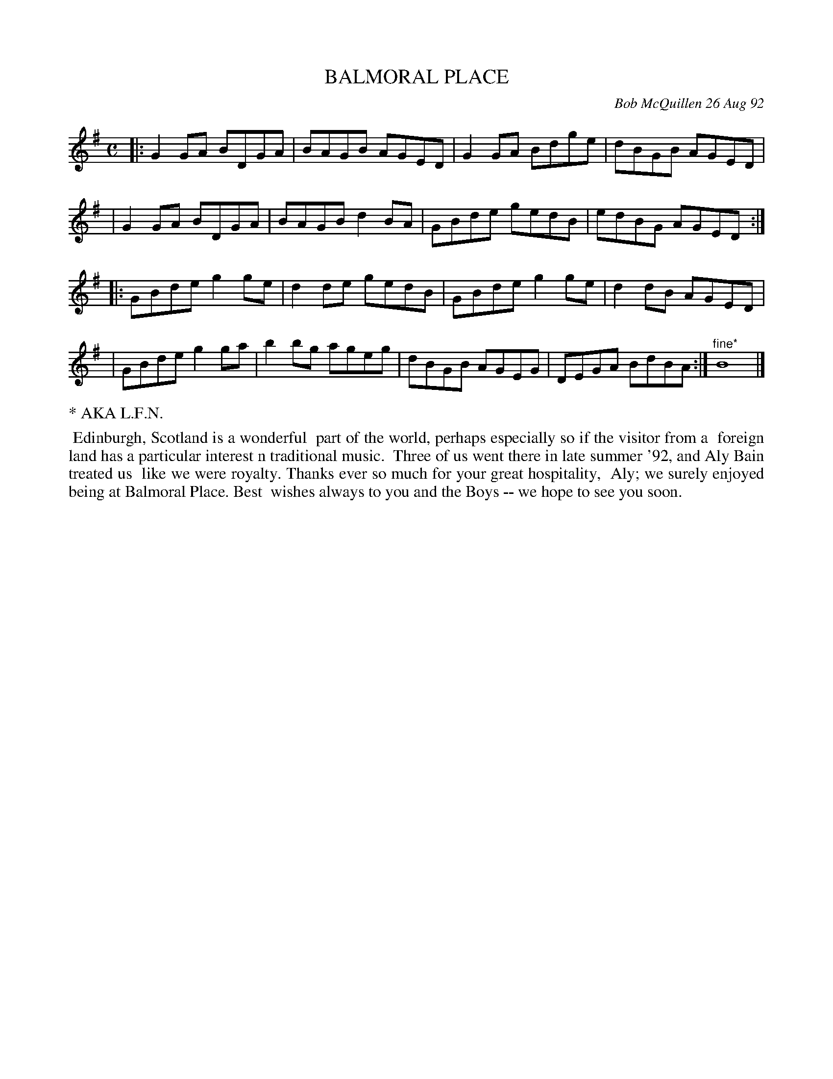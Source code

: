 X: 09008
T: BALMORAL PLACE
C: Bob McQuillen 26 Aug 92
B: Bob's Note Book 9 #8
%R: reel
Z: 2019 John Chambers <jc:trillian.mit.edu>
N: Initial repeat included, but not in the booklet. Delete it if you don't like it.
M: C
L: 1/8
K: G
|: G2GA BDGA | BAGB AGED | G2GA Bdge | dBGB AGED |
|  G2GA BDGA | BAGB d2BA | GBde gedB | edBG AGED :|
|: GBde g2ge | d2de gedB | GBde g2ge | d2dB AGED |
|  GBde g2ga | b2bg ageg | dBGB AGEG | DEGA BdBA :| "^fine*"B8 |]
%%text * AKA L.F.N.
%%begintext align
%% Edinburgh, Scotland is a wonderful
%% part of the world, perhaps especially so if the visitor from a
%% foreign land has a particular interest n traditional music.
%% Three of us went there in late summer '92, and Aly Bain treated us
%% like we were royalty. Thanks ever so much for your great hospitality,
%% Aly; we surely enjoyed being at Balmoral Place. Best
%% wishes always to you and the Boys -- we hope to see you soon.
%%endtext
